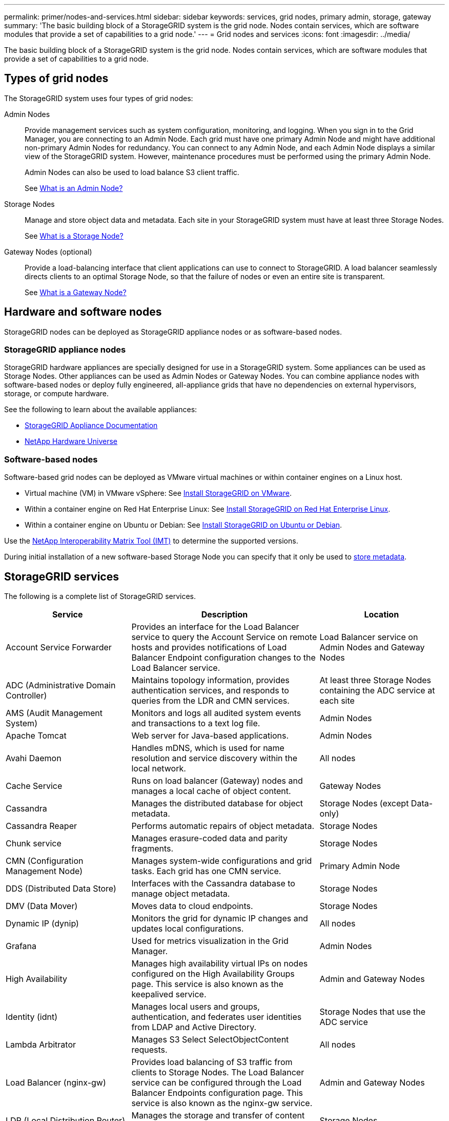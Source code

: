 ---
permalink: primer/nodes-and-services.html
sidebar: sidebar
keywords: services, grid nodes, primary admin, storage, gateway
summary: 'The basic building block of a StorageGRID system is the grid node. Nodes contain services, which are software modules that provide a set of capabilities to a grid node.'
---
= Grid nodes and services
:icons: font
:imagesdir: ../media/

[.lead]
The basic building block of a StorageGRID system is the grid node. Nodes contain services, which are software modules that provide a set of capabilities to a grid node.

== Types of grid nodes

The StorageGRID system uses four types of grid nodes:

Admin Nodes:: Provide management services such as system configuration, monitoring, and logging. When you sign in to the Grid Manager, you are connecting to an Admin Node. Each grid must have one primary Admin Node and might have additional non-primary Admin Nodes for redundancy. You can connect to any Admin Node, and each Admin Node displays a similar view of the StorageGRID system. However, maintenance procedures must be performed using the primary Admin Node.
+
Admin Nodes can also be used to load balance S3 client traffic.
+
See link:what-admin-node-is.html[What is an Admin Node?]

Storage Nodes:: Manage and store object data and metadata. Each site in your StorageGRID system must have at least three Storage Nodes.
+
See link:what-storage-node-is.html[What is a Storage Node?]

Gateway Nodes (optional):: Provide a load-balancing interface that client applications can use to connect to StorageGRID. A load balancer seamlessly directs clients to an optimal Storage Node, so that the failure of nodes or even an entire site is transparent.
+
See link:what-gateway-node-is.html[What is a Gateway Node?]

== Hardware and software nodes
StorageGRID nodes can be deployed as StorageGRID appliance nodes or as software-based nodes.

=== StorageGRID appliance nodes

StorageGRID hardware appliances are specially designed for use in a StorageGRID system. Some appliances can be used as Storage Nodes. Other appliances can be used as Admin Nodes or Gateway Nodes. You can combine appliance nodes with software-based nodes or deploy fully engineered, all-appliance grids that have no dependencies on external hypervisors, storage, or compute hardware.

See the following to learn about the available appliances: 

* https://docs.netapp.com/us-en/storagegrid-appliances/[StorageGRID Appliance Documentation^]
* https://hwu.netapp.com[NetApp Hardware Universe^] 

=== Software-based nodes

Software-based grid nodes can be deployed as VMware virtual machines or within container engines on a Linux host.

* Virtual machine (VM) in VMware vSphere: See link:../vmware/index.html[Install StorageGRID on VMware].

* Within a container engine on Red Hat Enterprise Linux: See link:../rhel/index.html[Install StorageGRID on Red Hat Enterprise Linux].

* Within a container engine on Ubuntu or Debian: See link:../ubuntu/index.html[Install StorageGRID on Ubuntu or Debian].

Use the https://imt.netapp.com/matrix/#welcome[NetApp Interoperability Matrix Tool (IMT)^] to determine the supported versions.

During initial installation of a new software-based Storage Node you can specify that it only be used to link:../primer/what-storage-node-is.html#types-of-storage-nodes[store metadata].

[[storagegrid-services]]
== StorageGRID services

The following is a complete list of StorageGRID services.

[cols="2a,3a,2a" options="header"]
|===
| Service | Description| Location

| Account Service Forwarder
| Provides an interface for the Load Balancer service to query the Account Service on remote hosts and provides notifications of Load Balancer Endpoint configuration changes to the Load Balancer service.
| Load Balancer service on Admin Nodes and Gateway Nodes

| ADC (Administrative Domain Controller)
| Maintains topology information, provides authentication services, and responds to queries from the LDR and CMN services.
| At least three Storage Nodes containing the ADC service at each site

| AMS (Audit Management System)
|	Monitors and logs all audited system events and transactions to a text log file.
|	Admin Nodes

| Apache Tomcat
|	Web server for Java-based applications.
|	Admin Nodes

| Avahi Daemon
|	Handles mDNS, which is used for name resolution and service discovery within the local network.
|	All nodes

| Cache Service
|	Runs on load balancer (Gateway) nodes and manages a local cache of object content.
|	Gateway Nodes

| Cassandra
|	Manages the distributed database for object metadata.
|	Storage Nodes (except Data-only)

| Cassandra Reaper
| Performs automatic repairs of object metadata.
| Storage Nodes

| Chunk service
| Manages erasure-coded data and parity fragments.
| Storage Nodes

| CMN (Configuration Management Node)
| Manages system-wide configurations and grid tasks. Each grid has one CMN service.
| Primary Admin Node

| DDS (Distributed Data Store)
| Interfaces with the Cassandra database to manage object metadata.
| Storage Nodes

| DMV (Data Mover)
| Moves data to cloud endpoints.
| Storage Nodes

| Dynamic IP (dynip)
| Monitors the grid for dynamic IP changes and updates local configurations.
| All nodes

| Grafana
| Used for metrics visualization in the Grid Manager.
| Admin Nodes

| High Availability
| Manages high availability virtual IPs on nodes configured on the High Availability Groups page. This service is also known as the keepalived service.
| Admin and Gateway Nodes

| Identity (idnt)
|	Manages local users and groups, authentication, and federates user identities from LDAP and Active Directory.
|	Storage Nodes that use the ADC service

| Lambda Arbitrator
| Manages S3 Select SelectObjectContent requests.
| All nodes

| Load Balancer (nginx-gw)
| Provides load balancing of S3 traffic from clients to Storage Nodes. The Load Balancer service can be configured through the Load Balancer Endpoints configuration page. This service is also known as the nginx-gw service.
| Admin and Gateway Nodes

| LDR (Local Distribution Router)
| Manages the storage and transfer of content within the grid.
| Storage Nodes

| MISCd Information Service Control Daemon
| Provides an interface for querying and managing services on other nodes and for managing environmental configurations on the node such as querying the state of services running on other nodes.
| All nodes

| nginx
| Acts as an authentication and secure communication mechanism for various grid services (such as Prometheus and Dynamic IP) to be able to talk to services on other nodes over HTTPS APIs.
| All nodes

| nginx-gw Load Balancer
|	Provides load balancing of S3 traffic from clients to Storage Nodes. The Load Balancer service can be configured through the Load Balancer Endpoints configuration page. This service is also known as the nginx-gw service.
|	Admin and Gateway Nodes

| NMS (Network Management System)
| Powers the monitoring, reporting, and configuration options that are displayed through the Grid Manager.
| Admin Nodes

| Node Exporter (Prometheus data collection)
|	Publishes system-level statistics for Prometheus time series metric collection.
|	All nodes

| ntp
|	Network time protocol (NTP) service.
|	All nodes

| Persistence
| Manages files on the root disk that need to persist across a reboot.
| All nodes

| Prometheus
| Collects time series metrics from services on all nodes.
| Admin Nodes

| RSM (Replicated State Machine)
| Ensures platform service requests are sent to their respective endpoints.
| Storage Nodes that use the ADC service

| SSM (Server Status Monitor)
| Monitors hardware conditions and reports to the NMS service.
| An instance is present on every grid node

| Server Manager
|	Manages StorageGRID services.
|	All nodes

| SNMP Agent
|	Responds to SNMP requests.
|	Admin Nodes

| SNMP Port Management Service
|	Handles dynamic management of SNMP ports.
|	All nodes

| SSH (Secure Shell)
|	Handles secure access and remote system management.
|	All nodes

| SSM (System Status Monitor)
|	Monitors hardware conditions and reports to the NMS service.
|	All nodes

| Stat
|	Records additional metrics related to S3 buckets.
|	Storage Nodes

| Trace Agent (jaeger-agent)
|	Receives and processes tracing information submitted by the trace collector (jaeger-collector).
|	All nodes

| Trace Collector (jaeger-collector)
|	Performs trace collection to gather information for use by technical support. The trace collector service uses open source Jaeger software.
|	Admin Nodes
|===